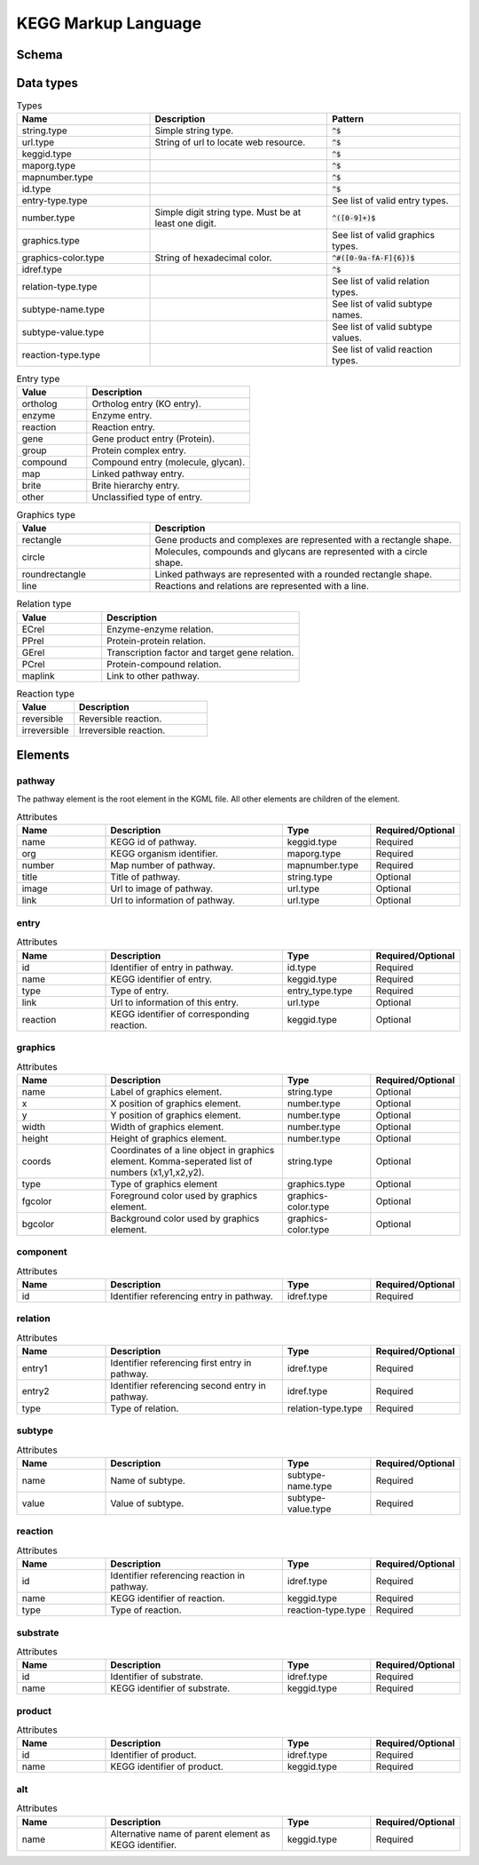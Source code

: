 
.. Licensed under the MIT License

.. _kgml:

====================
KEGG Markup Language
====================

Schema
======

.. image:: media/kgml-schema.png
    :width: 400
    :alt: KGML schema


Data types
==========

.. list-table:: Types
    :widths: 30 40 30
    :header-rows: 1

    * - Name
      - Description
      - Pattern

    * - string.type
      - Simple string type.
      - :code:`^$`

    * - url.type
      - String of url to locate web resource.
      - :code:`^$`

    * - keggid.type
      - 
      - :code:`^$`

    * - maporg.type
      - 
      - :code:`^$`

    * - mapnumber.type
      - 
      - :code:`^$`

    * - id.type
      - 
      - :code:`^$`

    * - entry-type.type
      - 
      - See list of valid entry types.

    * - number.type
      - Simple digit string type. Must be at least one digit.
      - :code:`^([0-9]+)$`

    * - graphics.type
      - 
      - See list of valid graphics types.

    * - graphics-color.type
      - String of hexadecimal color.
      - :code:`^#([0-9a-fA-F]{6})$`

    * - idref.type
      - 
      - :code:`^$`

    * - relation-type.type
      - 
      - See list of valid relation types.

    * - subtype-name.type
      - 
      - See list of valid subtype names.

    * - subtype-value.type
      -
      - See list of valid subtype values.

    * - reaction-type.type
      - 
      - See list of valid reaction types.



.. list-table:: Entry type
    :widths: 30 70
    :header-rows: 1

    * - Value
      - Description


    * - ortholog
      - Ortholog entry (KO entry).

    * - enzyme
      - Enzyme entry.

    * - reaction
      - Reaction entry.

    * - gene
      - Gene product entry (Protein).

    * - group
      - Protein complex entry.

    * - compound
      - Compound entry (molecule, glycan).

    * - map
      - Linked pathway entry.

    * - brite
      - Brite hierarchy entry.

    * - other
      - Unclassified type of entry.


.. list-table:: Graphics type
    :widths: 30 70
    :header-rows: 1

    * - Value
      - Description


    * - rectangle
      - Gene products and complexes are represented with a rectangle shape.

    * - circle
      - Molecules, compounds and glycans are represented with a circle shape.

    * - roundrectangle
      - Linked pathways are represented with a rounded rectangle shape.

    * - line
      - Reactions and relations are represented with a line.



.. list-table:: Relation type
    :widths: 30 70
    :header-rows: 1

    * - Value
      - Description


    * - ECrel
      - Enzyme-enzyme relation.

    * - PPrel
      - Protein-protein relation.

    * - GErel
      - Transcription factor and target gene relation.

    * - PCrel
      - Protein-compound relation.

    * - maplink
      - Link to other pathway.



.. list-table:: Reaction type
    :widths: 30 70
    :header-rows: 1

    * - Value
      - Description


    * - reversible
      - Reversible reaction.

    * - irreversible
      - Irreversible reaction.


Elements
========

pathway
-------

The pathway element is the root element in the KGML file. All other elements are children of the element.

.. list-table:: Attributes
    :widths: 20 40 20 20
    :header-rows: 1

    * - Name
      - Description
      - Type
      - Required/Optional

    * - name
      - KEGG id of pathway.
      - keggid.type
      - Required

    * - org
      - KEGG organism identifier.
      - maporg.type
      - Required

    * - number
      - Map number of pathway.
      - mapnumber.type
      - Required

    * - title
      - Title of pathway.
      - string.type
      - Optional

    * - image
      - Url to image of pathway.
      - url.type
      - Optional

    * - link
      - Url to information of pathway.
      - url.type
      - Optional



entry
-----


.. list-table:: Attributes
    :widths: 20 40 20 20
    :header-rows: 1

    * - Name
      - Description
      - Type
      - Required/Optional

    * - id
      - Identifier of entry in pathway.
      - id.type
      - Required

    * - name
      - KEGG identifier of entry.
      - keggid.type
      - Required

    * - type
      - Type of entry.
      - entry_type.type
      - Required

    * - link
      - Url to information of this entry.
      - url.type
      - Optional

    * - reaction
      - KEGG identifier of corresponding reaction.
      - keggid.type
      - Optional


graphics
--------

.. list-table:: Attributes
    :widths: 20 40 20 20
    :header-rows: 1

    * - Name
      - Description
      - Type
      - Required/Optional

    * - name
      - Label of graphics element.
      - string.type
      - Optional

    * - x
      - X position of graphics element.
      - number.type
      - Optional

    * - y
      - Y position of graphics element.
      - number.type
      - Optional

    * - width
      - Width of graphics element.
      - number.type
      - Optional

    * - height
      - Height of graphics element.
      - number.type
      - Optional

    * - coords
      - Coordinates of a line object in graphics element. Komma-seperated list of numbers (x1,y1,x2,y2).
      - string.type
      - Optional

    * - type
      - Type of graphics element
      - graphics.type
      - Optional

    * - fgcolor
      - Foreground color used by graphics element.
      - graphics-color.type
      - Optional

    * - bgcolor
      - Background color used by graphics element.
      - graphics-color.type
      - Optional


component
---------


.. list-table:: Attributes
    :widths: 20 40 20 20
    :header-rows: 1

    * - Name
      - Description
      - Type
      - Required/Optional

    * - id
      - Identifier referencing entry in pathway.
      - idref.type
      - Required


relation
--------

.. list-table:: Attributes
    :widths: 20 40 20 20
    :header-rows: 1

    * - Name
      - Description
      - Type
      - Required/Optional

    * - entry1
      - Identifier referencing first entry in pathway.
      - idref.type
      - Required

    * - entry2
      - Identifier referencing second entry in pathway.
      - idref.type
      - Required

    * - type
      - Type of relation.
      - relation-type.type
      - Required


subtype
-------

.. list-table:: Attributes
    :widths: 20 40 20 20
    :header-rows: 1

    * - Name
      - Description
      - Type
      - Required/Optional

    * - name
      - Name of subtype.
      - subtype-name.type
      - Required

    * - value
      - Value of subtype.
      - subtype-value.type
      - Required

reaction
--------


.. list-table:: Attributes
    :widths: 20 40 20 20
    :header-rows: 1

    * - Name
      - Description
      - Type
      - Required/Optional

    * - id
      - Identifier referencing reaction in pathway.
      - idref.type
      - Required

    * - name
      - KEGG identifier of reaction.
      - keggid.type
      - Required

    * - type
      - Type of reaction.
      - reaction-type.type
      - Required


substrate
---------

.. list-table:: Attributes
    :widths: 20 40 20 20
    :header-rows: 1

    * - Name
      - Description
      - Type
      - Required/Optional

    * - id
      - Identifier of substrate.
      - idref.type
      - Required

    * - name
      - KEGG identifier of substrate.
      - keggid.type
      - Required

product
-------

.. list-table:: Attributes
    :widths: 20 40 20 20
    :header-rows: 1

    * - Name
      - Description
      - Type
      - Required/Optional

    * - id
      - Identifier of product.
      - idref.type
      - Required

    * - name
      - KEGG identifier of product.
      - keggid.type
      - Required

alt
---

.. list-table:: Attributes
    :widths: 20 40 20 20
    :header-rows: 1

    * - Name
      - Description
      - Type
      - Required/Optional

    * - name
      - Alternative name of parent element as KEGG identifier.
      - keggid.type
      - Required





